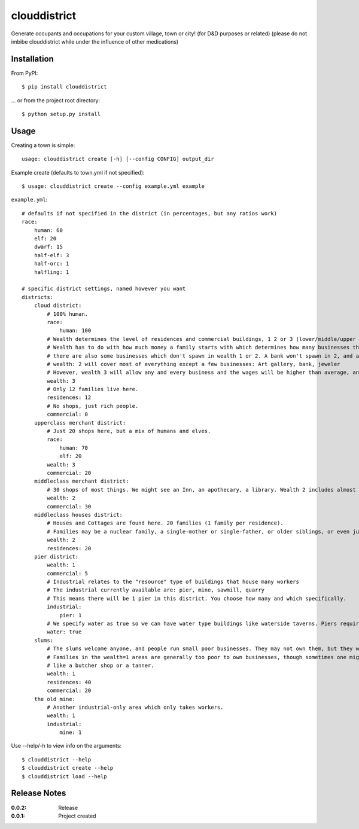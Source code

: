 clouddistrict
=============

Generate occupants and occupations for your custom village, town or city! (for D&D purposes or related) (please do not imbibe clouddistrict while under the influence of other medications)

Installation
------------

From PyPI::

    $ pip install clouddistrict

... or from the project root directory::

    $ python setup.py install

Usage
-----

Creating a town is simple::

    usage: clouddistrict create [-h] [--config CONFIG] output_dir

Example create (defaults to town.yml if not specified)::

    $ usage: clouddistrict create --config example.yml example

``example.yml``::

    # defaults if not specified in the district (in percentages, but any ratios work)
    race:
        human: 60
        elf: 20
        dwarf: 15
        half-elf: 3
        half-orc: 1
        halfling: 1

    # specific district settings, named however you want
    districts:
        cloud district:
            # 100% human. 
            race:
                human: 100
            # Wealth determines the level of residences and commercial buildings, 1 2 or 3 (lower/middle/upper class).
            # Wealth has to do with how much money a family starts with which determines how many businesses they can purchase and own.
            # there are also some businesses which don't spawn in wealth 1 or 2. A bank won't spawn in 2, and an armorer won't spawn in 1.
            # wealth: 2 will cover most of everything except a few businesses: Art gallery, bank, jeweler
            # However, wealth 3 will allow any and every business and the wages will be higher than average, and the houses will be nicer.
            wealth: 3
            # Only 12 families live here.
            residences: 12
            # No shops, just rich people.
            commercial: 0
        upperclass merchant district:
            # Just 20 shops here, but a mix of humans and elves.
            race:
                human: 70
                elf: 20
            wealth: 3
            commercial: 20
        middleclass merchant district:
            # 30 shops of most things. We might see an Inn, an apothecary, a library. Wealth 2 includes almost everything.
            wealth: 2
            commercial: 30
        middleclass houses district:
            # Houses and Cottages are found here. 20 families (1 family per residence).
            # Families may be a nuclear family, a single-mother or single-father, or older siblings, or even just a single person.
            wealth: 2
            residences: 20
        pier district:
            wealth: 1
            commercial: 5
            # Industrial relates to the "resource" type of buildings that house many workers
            # The industrial currently available are: pier, mine, sawmill, quarry
            # This means there will be 1 pier in this district. You choose how many and which specifically.
            industrial:
                pier: 1
            # We specify water as true so we can have water type buildings like waterside taverns. Piers require it to be true in this case.
            water: true
        slums:
            # The slums welcome anyone, and people run small poor businesses. They may not own them, but they work there.
            # Families in the wealth=1 areas are generally too poor to own businesses, though sometimes one might own a cheaper wealth 1 business,
            # like a butcher shop or a tanner.
            wealth: 1
            residences: 40
            commercial: 20
        the old mine:
            # Another industrial-only area which only takes workers.
            wealth: 1
            industrial:
                mine: 1

Use --help/-h to view info on the arguments::

    $ clouddistrict --help
    $ clouddistrict create --help
    $ clouddistrict load --help

Release Notes
-------------

:0.0.2:
    Release
:0.0.1:
    Project created
